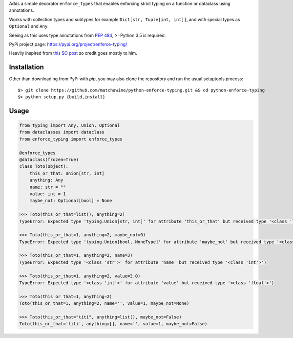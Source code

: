 Adds a simple decorator ``enforce_types`` that enables enforcing strict typing on a function or dataclass using annotations.

Works with collection types and subtypes for example ``Dict[str, Tuple[int, int]]``, and with special types as ``Optional`` and ``Any``.

Seeing as this uses type annotations from `PEP 484`_, >=Python 3.5 is required.

PyPi project page: https://pypi.org/project/enforce-typing/

Heavily inspired from `this SO post`_ so credit goes mostly to him.

.. _this SO post: https://stackoverflow.com/questions/50563546/validating-detailed-types-in-python-dataclasses/50622643#50622643

.. _PEP 484: https://www.python.org/dev/peps/pep-0484/

__ PEP484_

Installation
------------

Other than downloading from PyPi with `pip`, you may also clone the repository and run the usual setuptools process::

  $> git clone https://github.com/matchawine/python-enforce-typing.git && cd python-enforce-typing
  $> python setup.py {build,install}


Usage
-----

.. code:: python

  from typing import Any, Union, Optional
  from dataclasses import dataclass
  from enforce_typing import enforce_types

  @enforce_types
  @dataclass(frozen=True)
  class Toto(object):
      this_or_that: Union[str, int]
      anything: Any
      name: str = ""
      value: int = 1
      maybe_not: Optional[bool] = None

  >>> Toto(this_or_that=list(), anything=2)
  TypeError: Expected type 'typing.Union[str, int]' for attribute 'this_or_that' but received type '<class 'list'>')

  >>> Toto(this_or_that=1, anything=2, maybe_not=0)
  TypeError: Expected type 'typing.Union[bool, NoneType]' for attribute 'maybe_not' but received type '<class 'int'>')

  >>> Toto(this_or_that=1, anything=2, name=3)
  TypeError: Expected type '<class 'str'>' for attribute 'name' but received type '<class 'int'>')

  >>> Toto(this_or_that=1, anything=2, value=3.0)
  TypeError: Expected type '<class 'int'>' for attribute 'value' but received type '<class 'float'>')

  >>> Toto(this_or_that=1, anything=2)
  Toto(this_or_that=1, anything=2, name='', value=1, maybe_not=None)

  >>> Toto(this_or_that="titi", anything=list(), maybe_not=False)
  Toto(this_or_that='titi', anything=[], name='', value=1, maybe_not=False)

